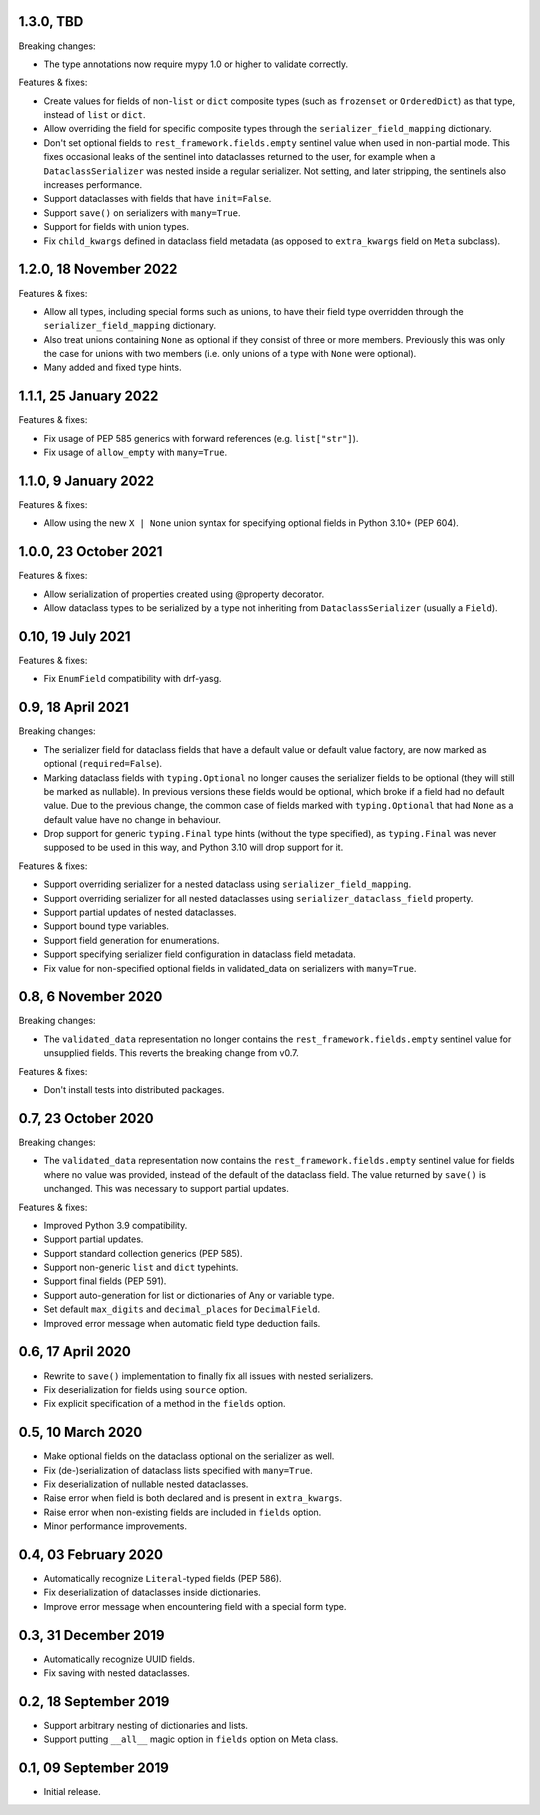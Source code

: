 1.3.0, TBD
----------
Breaking changes:

* The type annotations now require mypy 1.0 or higher to validate correctly.

Features & fixes:

* Create values for fields of non-``list`` or ``dict`` composite types (such as ``frozenset`` or ``OrderedDict``) as
  that type, instead of ``list`` or ``dict``.
* Allow overriding the field for specific composite types through the ``serializer_field_mapping`` dictionary.
* Don't set optional fields to ``rest_framework.fields.empty`` sentinel value when used in non-partial mode. This fixes
  occasional leaks of the sentinel into dataclasses returned to the user, for example when a ``DataclassSerializer`` was
  nested inside a regular serializer. Not setting, and later stripping, the sentinels also increases performance.
* Support dataclasses with fields that have ``init=False``.
* Support ``save()`` on serializers with ``many=True``.
* Support for fields with union types.
* Fix ``child_kwargs`` defined in dataclass field metadata (as opposed to ``extra_kwargs`` field on ``Meta`` subclass).

1.2.0, 18 November 2022
-----------------------
Features & fixes:

* Allow all types, including special forms such as unions, to have their field type overridden through the
  ``serializer_field_mapping`` dictionary.
* Also treat unions containing ``None`` as optional if they consist of three or more members. Previously this was only
  the case for unions with two members (i.e. only unions of a type with ``None`` were optional).
* Many added and fixed type hints.

1.1.1, 25 January 2022
----------------------
Features & fixes:

* Fix usage of PEP 585 generics with forward references (e.g. ``list["str"]``).
* Fix usage of ``allow_empty`` with ``many=True``.

1.1.0, 9 January 2022
---------------------
Features & fixes:

* Allow using the new ``X | None`` union syntax for specifying optional fields in Python 3.10+ (PEP 604).

1.0.0, 23 October 2021
----------------------
Features & fixes:

* Allow serialization of properties created using @property decorator.
* Allow dataclass types to be serialized by a type not inheriting from ``DataclassSerializer`` (usually a ``Field``).

0.10, 19 July 2021
------------------
Features & fixes:

* Fix ``EnumField`` compatibility with drf-yasg.

0.9, 18 April 2021
------------------
Breaking changes:

* The serializer field for dataclass fields that have a default value or default value factory, are now marked as
  optional (``required=False``).
* Marking dataclass fields with ``typing.Optional`` no longer causes the serializer fields to be optional (they will
  still be marked as nullable). In previous versions these fields would be optional, which broke if a field had no
  default value. Due to the previous change, the common case of fields marked with ``typing.Optional`` that had ``None``
  as a default value have no change in behaviour.
* Drop support for generic ``typing.Final`` type hints (without the type specified), as ``typing.Final`` was never
  supposed to be used in this way, and Python 3.10 will drop support for it.

Features & fixes:

* Support overriding serializer for a nested dataclass using ``serializer_field_mapping``.
* Support overriding serializer for all nested dataclasses using ``serializer_dataclass_field`` property.
* Support partial updates of nested dataclasses.
* Support bound type variables.
* Support field generation for enumerations.
* Support specifying serializer field configuration in dataclass field metadata.
* Fix value for non-specified optional fields in validated_data on serializers with ``many=True``.

0.8, 6 November 2020
--------------------
Breaking changes:

* The ``validated_data`` representation no longer contains the ``rest_framework.fields.empty`` sentinel value for
  unsupplied fields. This reverts the breaking change from v0.7.

Features & fixes:

* Don't install tests into distributed packages.

0.7, 23 October 2020
--------------------
Breaking changes:

* The ``validated_data`` representation now contains the ``rest_framework.fields.empty`` sentinel value for fields where
  no value was provided, instead of the default of the dataclass field. The value returned by ``save()`` is unchanged.
  This was necessary to support partial updates.

Features & fixes:

* Improved Python 3.9 compatibility.
* Support partial updates.
* Support standard collection generics (PEP 585).
* Support non-generic ``list`` and ``dict`` typehints.
* Support final fields (PEP 591).
* Support auto-generation for list or dictionaries of Any or variable type.
* Set default ``max_digits`` and ``decimal_places`` for ``DecimalField``.
* Improved error message when automatic field type deduction fails.

0.6, 17 April 2020
------------------
* Rewrite to ``save()`` implementation to finally fix all issues with nested serializers.
* Fix deserialization for fields using ``source`` option.
* Fix explicit specification of a method in the ``fields`` option.

0.5, 10 March 2020
------------------
* Make optional fields on the dataclass optional on the serializer as well.
* Fix (de-)serialization of dataclass lists specified with ``many=True``.
* Fix deserialization of nullable nested dataclasses.
* Raise error when field is both declared and is present in ``extra_kwargs``.
* Raise error when non-existing fields are included in ``fields`` option.
* Minor performance improvements.

0.4, 03 February 2020
---------------------
* Automatically recognize ``Literal``-typed fields (PEP 586).
* Fix deserialization of dataclasses inside dictionaries.
* Improve error message when encountering field with a special form type.

0.3, 31 December 2019
---------------------
* Automatically recognize UUID fields.
* Fix saving with nested dataclasses.

0.2, 18 September 2019
----------------------
* Support arbitrary nesting of dictionaries and lists.
* Support putting ``__all__`` magic option in ``fields`` option on Meta class.

0.1, 09 September 2019
----------------------
* Initial release.
